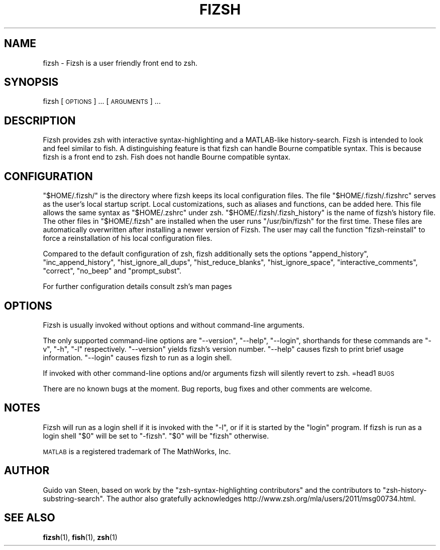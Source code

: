 .\" Automatically generated by Pod::Man 4.14 (Pod::Simple 3.42)
.\"
.\" Standard preamble:
.\" ========================================================================
.de Sp \" Vertical space (when we can't use .PP)
.if t .sp .5v
.if n .sp
..
.de Vb \" Begin verbatim text
.ft CW
.nf
.ne \\$1
..
.de Ve \" End verbatim text
.ft R
.fi
..
.\" Set up some character translations and predefined strings.  \*(-- will
.\" give an unbreakable dash, \*(PI will give pi, \*(L" will give a left
.\" double quote, and \*(R" will give a right double quote.  \*(C+ will
.\" give a nicer C++.  Capital omega is used to do unbreakable dashes and
.\" therefore won't be available.  \*(C` and \*(C' expand to `' in nroff,
.\" nothing in troff, for use with C<>.
.tr \(*W-
.ds C+ C\v'-.1v'\h'-1p'\s-2+\h'-1p'+\s0\v'.1v'\h'-1p'
.ie n \{\
.    ds -- \(*W-
.    ds PI pi
.    if (\n(.H=4u)&(1m=24u) .ds -- \(*W\h'-12u'\(*W\h'-12u'-\" diablo 10 pitch
.    if (\n(.H=4u)&(1m=20u) .ds -- \(*W\h'-12u'\(*W\h'-8u'-\"  diablo 12 pitch
.    ds L" ""
.    ds R" ""
.    ds C` ""
.    ds C' ""
'br\}
.el\{\
.    ds -- \|\(em\|
.    ds PI \(*p
.    ds L" ``
.    ds R" ''
.    ds C`
.    ds C'
'br\}
.\"
.\" Escape single quotes in literal strings from groff's Unicode transform.
.ie \n(.g .ds Aq \(aq
.el       .ds Aq '
.\"
.\" If the F register is >0, we'll generate index entries on stderr for
.\" titles (.TH), headers (.SH), subsections (.SS), items (.Ip), and index
.\" entries marked with X<> in POD.  Of course, you'll have to process the
.\" output yourself in some meaningful fashion.
.\"
.\" Avoid warning from groff about undefined register 'F'.
.de IX
..
.nr rF 0
.if \n(.g .if rF .nr rF 1
.if (\n(rF:(\n(.g==0)) \{\
.    if \nF \{\
.        de IX
.        tm Index:\\$1\t\\n%\t"\\$2"
..
.        if !\nF==2 \{\
.            nr % 0
.            nr F 2
.        \}
.    \}
.\}
.rr rF
.\" ========================================================================
.\"
.IX Title "FIZSH 1"
.TH FIZSH 1 "2024-12-06" "fizsh 1.0.9" ""
.\" For nroff, turn off justification.  Always turn off hyphenation; it makes
.\" way too many mistakes in technical documents.
.if n .ad l
.nh
.SH "NAME"
fizsh \- Fizsh is a user friendly front end to zsh.
.SH "SYNOPSIS"
.IX Header "SYNOPSIS"
fizsh [\s-1OPTIONS\s0] ... [\s-1ARGUMENTS\s0] ...
.SH "DESCRIPTION"
.IX Header "DESCRIPTION"
Fizsh provides zsh with interactive syntax-highlighting and a MATLAB-like history-search. Fizsh is intended to look and feel similar to fish. A distinguishing feature is that fizsh can handle Bourne compatible syntax. This is because fizsh is a front end to zsh. Fish does not handle Bourne compatible syntax.
.SH "CONFIGURATION"
.IX Header "CONFIGURATION"
\&\*(L"$HOME/.fizsh/\*(R" is the directory where fizsh keeps its local configuration files. The file \*(L"$HOME/.fizsh/.fizshrc\*(R" serves as the user's local startup script. Local customizations, such as aliases and functions, can be added here. This file allows the same syntax as \*(L"$HOME/.zshrc\*(R" under zsh. \*(L"$HOME/.fizsh/.fizsh_history\*(R" is the name of fizsh's history file. The other files in \*(L"$HOME/.fizsh\*(R" are installed when the user runs \*(L"/usr/bin/fizsh\*(R" for the first time. These files are automatically overwritten after installing a newer version of Fizsh. The user may call the function \*(L"fizsh-reinstall\*(R" to force a reinstallation of his local configuration files.
.PP
Compared to the default configuration of zsh, fizsh additionally sets the options \*(L"append_history\*(R", \*(L"inc_append_history\*(R", \*(L"hist_ignore_all_dups\*(R", \*(L"hist_reduce_blanks\*(R", \*(L"hist_ignore_space\*(R", \*(L"interactive_comments\*(R", \*(L"correct\*(R", \*(L"no_beep\*(R" and \*(L"prompt_subst\*(R".
.PP
For further configuration details consult zsh's man pages
.SH "OPTIONS"
.IX Header "OPTIONS"
Fizsh is usually invoked without options and without command-line arguments.
.PP
The only supported command-line options are \*(L"\-\-version\*(R", \*(L"\-\-help\*(R", \*(L"\-\-login\*(R", shorthands for these commands are \*(L"\-v\*(R", \*(L"\-h\*(R", \*(L"\-l\*(R" respectively. \*(L"\-\-version\*(R" yields fizsh's version number. \*(L"\-\-help\*(R" causes fizsh to print brief usage information. \*(L"\-\-login\*(R" causes fizsh to run as a login shell.
.PP
If invoked with other command-line options and/or arguments fizsh will silently revert to zsh.
=head1 \s-1BUGS\s0
.PP
There are no known bugs at the moment. Bug reports, bug fixes and other comments are welcome.
.SH "NOTES"
.IX Header "NOTES"
Fizsh will run as a login shell if it is invoked with the \*(L"\-l\*(R", or if it is started by the \*(L"login\*(R" program. If fizsh is run as a login shell \*(L"$0\*(R" will be set to \*(L"\-fizsh\*(R". \*(L"$0\*(R" will be \*(L"fizsh\*(R" otherwise.
.PP
\&\s-1MATLAB\s0 is a registered trademark of The MathWorks, Inc.
.SH "AUTHOR"
.IX Header "AUTHOR"
Guido van Steen, based on work by the \*(L"zsh-syntax-highlighting contributors\*(R" and the contributors to \*(L"zsh-history-substring-search\*(R". The author also gratefully acknowledges http://www.zsh.org/mla/users/2011/msg00734.html.
.SH "SEE ALSO"
.IX Header "SEE ALSO"
\&\fBfizsh\fR\|(1), \fBfish\fR\|(1), \fBzsh\fR\|(1)
